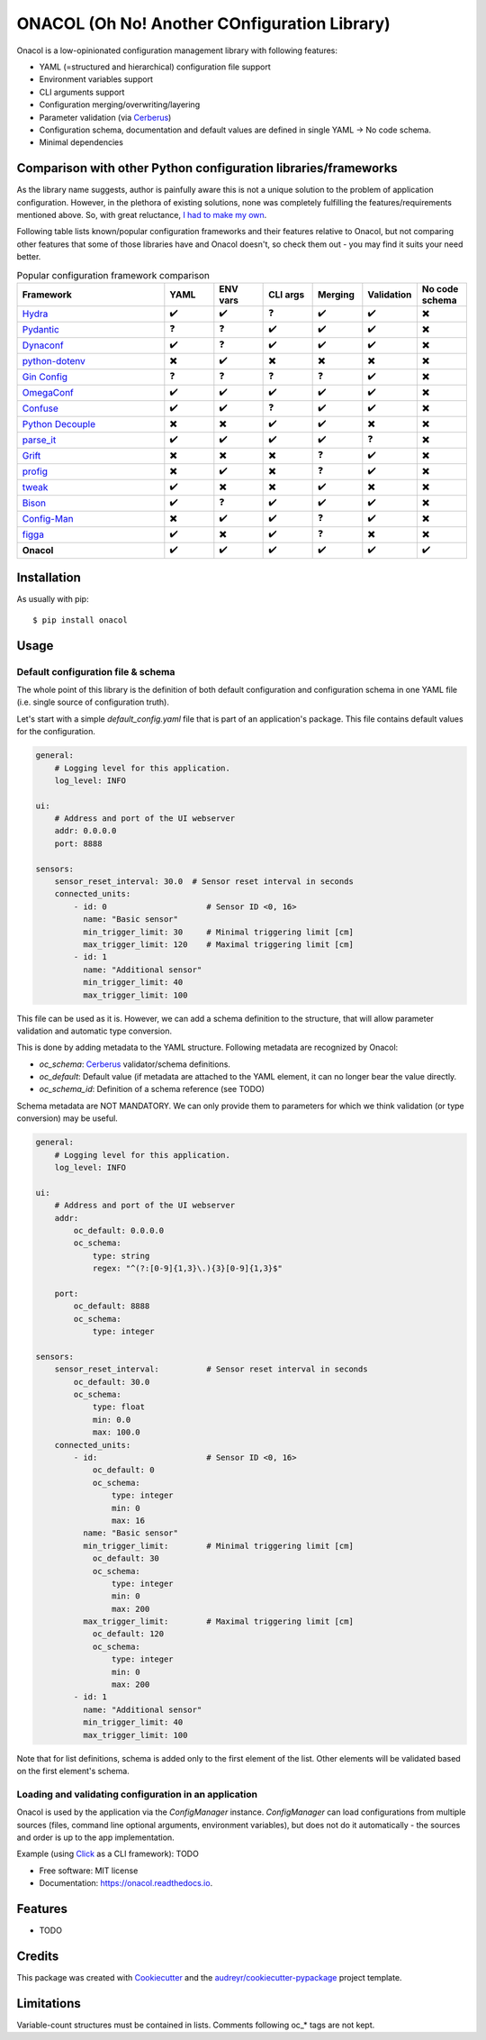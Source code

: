 =============================================
ONACOL (Oh No! Another COnfiguration Library)
=============================================

.. image:: https://badge.fury.io/py/onacol.svg
        :target: https://badge.fury.io/py/onacol

.. image:: https://github.com/calcite/onacol/actions/workflows/test.yaml/badge.svg?branch=main
        :target: https://github.com/calcite/onacol/actions/workflows/test.yaml

.. image:: https://readthedocs.org/projects/onacol/badge/?version=latest
        :target: https://onacol.readthedocs.io/en/latest/?version=latest
        :alt: Documentation Status

.. image:: https://coveralls.io/repos/github/calcite/onacol/badge.svg?branch=main
        :target: https://coveralls.io/github/calcite/onacol?branch=main
        :alt: Test coverage Status

.. image:: https://img.shields.io/pypi/pyversions/onacol
        :alt: PyPI - Python Version

Onacol is a low-opinionated configuration management library with following
features:

* YAML (=structured and hierarchical) configuration file support
* Environment variables support
* CLI arguments support
* Configuration merging/overwriting/layering
* Parameter validation (via Cerberus_)
* Configuration schema, documentation and default values are defined in
  single YAML -> No code schema.
* Minimal dependencies

Comparison with other Python configuration libraries/frameworks
---------------------------------------------------------------

As the library name suggests, author is painfully aware this is not a unique
solution to the problem of application configuration. However, in the plethora
of existing solutions, none was completely fulfilling the features/requirements
mentioned above. So, with great reluctance,
`I had to make my own <https://xkcd.com/927/>`_.

Following table lists known/popular configuration frameworks and their
features relative to Onacol, but not comparing other features that some of those
libraries have and Onacol doesn't, so check them out - you may find it suits
your need better.


.. list-table:: Popular configuration framework comparison
    :widths: 30 10 10 10 10 10 10
    :header-rows: 1

    * - Framework
      - YAML
      - ENV vars
      - CLI args
      - Merging
      - Validation
      - No code schema
    * - Hydra_
      - ✔️
      - ✔️
      - ❓
      - ✔️
      - ✔️
      - ✖️
    * - Pydantic_
      - ❓
      - ❓
      - ✔️
      - ✔️
      - ✔️
      - ✖️
    * - Dynaconf_
      - ✔️
      - ❓
      - ✔️
      - ✔️
      - ✔️
      - ✖️
    * - python-dotenv_
      - ✖️
      - ✔️
      - ✖️
      - ✖️
      - ✖️
      - ✖️
    * - `Gin Config`_
      - ❓
      - ❓
      - ❓
      - ❓
      - ✔️
      - ✖️
    * - OmegaConf_
      - ✔️
      - ✔️
      - ✔️
      - ✔️
      - ✔️
      - ✖️
    * - Confuse_
      - ✔️
      - ✔️
      - ❓
      - ✔️
      - ✔️
      - ✖️
    * - `Python Decouple`_
      - ✖️
      - ✖️
      - ✔️
      - ✔️
      - ✖️
      - ✖️
    * - parse_it_
      - ✔️
      - ✔️
      - ✔️
      - ✔️
      - ❓
      - ✖️
    * - Grift_
      - ✖️
      - ✖️
      - ✖️
      - ❓
      - ✔️
      - ✖️
    * - profig_
      - ✖️
      - ✔️
      - ✖️
      - ❓
      - ✔️
      - ✖️
    * - tweak_
      - ✔️
      - ✖️
      - ✖️
      - ✔️
      - ✖️
      - ✖️
    * - Bison_
      - ✔️
      - ❓
      - ✔️
      - ✔️
      - ✔️
      - ✖️
    * - Config-Man_
      - ✖️
      - ✔️
      - ✔️
      - ❓
      - ✔️
      - ✖️
    * - figga_
      - ✔️
      - ✖️
      - ✔️
      - ❓
      - ✖️
      - ✖️
    * - **Onacol**
      - ✔️
      - ✔️
      - ✔️
      - ✔️
      - ✔️
      - ✔️

Installation
------------

As usually with pip::

    $ pip install onacol

Usage
-----

Default configuration file & schema
+++++++++++++++++++++++++++++++++++

The whole point of this library is the definition of both default configuration
and configuration schema in one YAML file (i.e. single source of configuration
truth).

Let's start with a simple `default_config.yaml` file that is part of an
application's package. This file contains default values for the configuration.

.. code-block:: yaml

    general:
        # Logging level for this application.
        log_level: INFO

    ui:
        # Address and port of the UI webserver
        addr: 0.0.0.0
        port: 8888

    sensors:
        sensor_reset_interval: 30.0  # Sensor reset interval in seconds
        connected_units:
            - id: 0                     # Sensor ID <0, 16>
              name: "Basic sensor"
              min_trigger_limit: 30     # Minimal triggering limit [cm]
              max_trigger_limit: 120    # Maximal triggering limit [cm]
            - id: 1
              name: "Additional sensor"
              min_trigger_limit: 40
              max_trigger_limit: 100

This file can be used as it is. However, we can add a schema definition to the
structure, that will allow parameter validation and automatic type conversion.

This is done by adding metadata to the YAML structure. Following metadata are
recognized by Onacol:

* `oc_schema`: Cerberus_ validator/schema definitions.
* `oc_default`: Default value (if metadata are attached to the YAML element, it
  can no longer bear the value directly.
* `oc_schema_id`: Definition of a schema reference (see TODO)

Schema metadata are NOT MANDATORY. We can only provide them to parameters for
which we think validation (or type conversion) may be useful.

.. code-block:: yaml

    general:
        # Logging level for this application.
        log_level: INFO

    ui:
        # Address and port of the UI webserver
        addr:
            oc_default: 0.0.0.0
            oc_schema:
                type: string
                regex: "^(?:[0-9]{1,3}\.){3}[0-9]{1,3}$"

        port:
            oc_default: 8888
            oc_schema:
                type: integer

    sensors:
        sensor_reset_interval:          # Sensor reset interval in seconds
            oc_default: 30.0
            oc_schema:
                type: float
                min: 0.0
                max: 100.0
        connected_units:
            - id:                       # Sensor ID <0, 16>
                oc_default: 0
                oc_schema:
                    type: integer
                    min: 0
                    max: 16
              name: "Basic sensor"
              min_trigger_limit:        # Minimal triggering limit [cm]
                oc_default: 30
                oc_schema:
                    type: integer
                    min: 0
                    max: 200
              max_trigger_limit:        # Maximal triggering limit [cm]
                oc_default: 120
                oc_schema:
                    type: integer
                    min: 0
                    max: 200
            - id: 1
              name: "Additional sensor"
              min_trigger_limit: 40
              max_trigger_limit: 100

Note that for list definitions, schema is added only to the first element of the
list. Other elements will be validated based on the first element's schema.


Loading and validating configuration in an application
++++++++++++++++++++++++++++++++++++++++++++++++++++++

Onacol is used by the application via the `ConfigManager` instance.
`ConfigManager` can load configurations from multiple sources (files,
command line optional arguments, environment variables), but does not do it
automatically - the sources and order is up to the app implementation.

Example (using Click_ as a CLI framework):
TODO


* Free software: MIT license
* Documentation: https://onacol.readthedocs.io.


Features
--------

* TODO

Credits
-------

This package was created with Cookiecutter_ and the `audreyr/cookiecutter-pypackage`_ project template.


Limitations
-----------

Variable-count structures must be contained in lists.
Comments following oc_* tags are not kept.

.. _Cookiecutter: https://github.com/audreyr/cookiecutter
.. _`audreyr/cookiecutter-pypackage`: https://github.com/audreyr/cookiecutter-pypackage
.. _Cerberus: https://docs.python-cerberus.org/en/stable/
.. _Hydra: https://hydra.cc/
.. _Config-Man: https://github.com/mmohaveri/config-man
.. _Dynaconf: https://github.com/rochacbruno/dynaconf
.. _Pydantic: https://pydantic-docs.helpmanual.io/
.. _python-dotenv: https://github.com/theskumar/python-dotenv
.. _`Gin Config`: https://github.com/google/gin-config
.. _OmegaConf: https://github.com/omry/omegaconf
.. _Confuse: https://github.com/beetbox/confuse
.. _`Python Decouple`: https://github.com/henriquebastos/python-decouple
.. _parse_it: https://github.com/naorlivne/parse_it
.. _grift: https://github.com/kensho-technologies/grift
.. _profig: https://github.com/dhagrow/profig
.. _tweak: https://github.com/kislyuk/tweak
.. _Bison: https://github.com/edaniszewski/bison
.. _figga: https://github.com/berislavlopac/figga
.. _Click: https://click.palletsprojects.com
